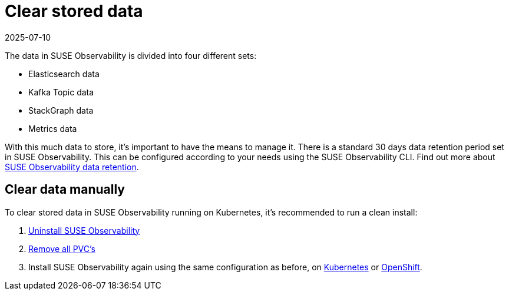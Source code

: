 = Clear stored data
:revdate: 2025-07-10
:page-revdate: {revdate}
:description: SUSE Observability Self-hosted

The data in SUSE Observability is divided into four different sets:

* Elasticsearch data
* Kafka Topic data
* StackGraph data
* Metrics data

With this much data to store, it's important to have the means to manage it. There is a standard 30 days data retention period set in SUSE Observability. This can be configured according to your needs using the SUSE Observability CLI. Find out more about xref:/setup/data-management/data_retention.adoc[SUSE Observability data retention].

== Clear data manually

To clear stored data in SUSE Observability running on Kubernetes, it's recommended to run a clean install:

. xref:/setup/install-stackstate/kubernetes_openshift/uninstall.adoc#_un_install_the_helm_chart[Uninstall SUSE Observability]
. xref:/setup/install-stackstate/kubernetes_openshift/uninstall.adoc#_remove_remaining_resources[Remove all PVC's]
. Install SUSE Observability again using the same configuration as before, on xref:/setup/install-stackstate/kubernetes_openshift/kubernetes_install.adoc#_deploy_suse_observability_with_helm[Kubernetes] or xref:/setup/install-stackstate/kubernetes_openshift/openshift_install.adoc#_deploy_suse_observability_with_helm[OpenShift].
